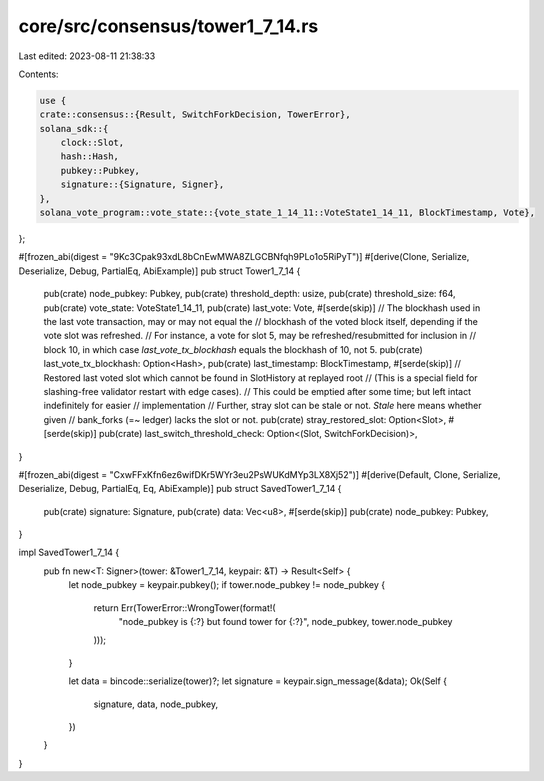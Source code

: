 core/src/consensus/tower1_7_14.rs
=================================

Last edited: 2023-08-11 21:38:33

Contents:

.. code-block:: rs

    use {
    crate::consensus::{Result, SwitchForkDecision, TowerError},
    solana_sdk::{
        clock::Slot,
        hash::Hash,
        pubkey::Pubkey,
        signature::{Signature, Signer},
    },
    solana_vote_program::vote_state::{vote_state_1_14_11::VoteState1_14_11, BlockTimestamp, Vote},
};

#[frozen_abi(digest = "9Kc3Cpak93xdL8bCnEwMWA8ZLGCBNfqh9PLo1o5RiPyT")]
#[derive(Clone, Serialize, Deserialize, Debug, PartialEq, AbiExample)]
pub struct Tower1_7_14 {
    pub(crate) node_pubkey: Pubkey,
    pub(crate) threshold_depth: usize,
    pub(crate) threshold_size: f64,
    pub(crate) vote_state: VoteState1_14_11,
    pub(crate) last_vote: Vote,
    #[serde(skip)]
    // The blockhash used in the last vote transaction, may or may not equal the
    // blockhash of the voted block itself, depending if the vote slot was refreshed.
    // For instance, a vote for slot 5, may be refreshed/resubmitted for inclusion in
    //  block 10, in  which case `last_vote_tx_blockhash` equals the blockhash of 10, not 5.
    pub(crate) last_vote_tx_blockhash: Option<Hash>,
    pub(crate) last_timestamp: BlockTimestamp,
    #[serde(skip)]
    // Restored last voted slot which cannot be found in SlotHistory at replayed root
    // (This is a special field for slashing-free validator restart with edge cases).
    // This could be emptied after some time; but left intact indefinitely for easier
    // implementation
    // Further, stray slot can be stale or not. `Stale` here means whether given
    // bank_forks (=~ ledger) lacks the slot or not.
    pub(crate) stray_restored_slot: Option<Slot>,
    #[serde(skip)]
    pub(crate) last_switch_threshold_check: Option<(Slot, SwitchForkDecision)>,
}

#[frozen_abi(digest = "CxwFFxKfn6ez6wifDKr5WYr3eu2PsWUKdMYp3LX8Xj52")]
#[derive(Default, Clone, Serialize, Deserialize, Debug, PartialEq, Eq, AbiExample)]
pub struct SavedTower1_7_14 {
    pub(crate) signature: Signature,
    pub(crate) data: Vec<u8>,
    #[serde(skip)]
    pub(crate) node_pubkey: Pubkey,
}

impl SavedTower1_7_14 {
    pub fn new<T: Signer>(tower: &Tower1_7_14, keypair: &T) -> Result<Self> {
        let node_pubkey = keypair.pubkey();
        if tower.node_pubkey != node_pubkey {
            return Err(TowerError::WrongTower(format!(
                "node_pubkey is {:?} but found tower for {:?}",
                node_pubkey, tower.node_pubkey
            )));
        }

        let data = bincode::serialize(tower)?;
        let signature = keypair.sign_message(&data);
        Ok(Self {
            signature,
            data,
            node_pubkey,
        })
    }
}


